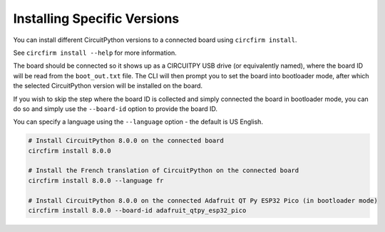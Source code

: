 ..
    SPDX-FileCopyrightText: 2024 Alec Delaney, for Adafruit Industries
    SPDX-License-Identifier: MIT

Installing Specific Versions
============================

You can install different CircuitPython versions to a connected board using ``circfirm install``.

See ``circfirm install --help`` for more information.

The board should be connected so it shows up as a CIRCUITPY USB drive (or equivalently named),
where the board ID will be read from the ``boot_out.txt`` file.  The CLI will then prompt you to set the
board into bootloader mode, after which the selected CircuitPython version will be installed on
the board.

If you wish to skip the step where the board ID is collected and simply connected the board in
bootloader mode, you can do so and simply use the ``--board-id`` option to provide the board ID.

You can specify a language using the ``--language`` option - the default is US English.

.. code-block:: shell

    # Install CircuitPython 8.0.0 on the connected board
    circfirm install 8.0.0

    # Install the French translation of CircuitPython on the connected board
    circfirm install 8.0.0 --language fr

    # Install CircuitPython 8.0.0 on the connected Adafruit QT Py ESP32 Pico (in bootloader mode)
    circfirm install 8.0.0 --board-id adafruit_qtpy_esp32_pico
